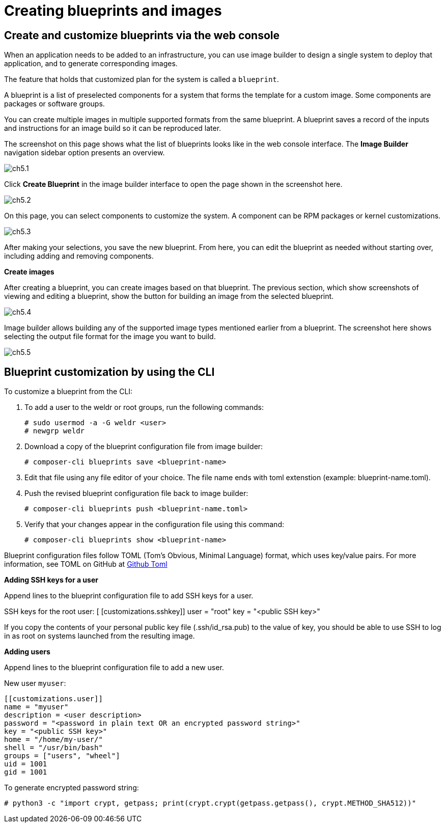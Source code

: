 = Creating blueprints and images

== Create and customize blueprints via the web console

When an application needs to be added to an infrastructure, you can use image builder to design a single system to deploy that application, and to generate corresponding images.

The feature that holds that customized plan for the system is called a `blueprint`.

A blueprint is a list of preselected components for a system that forms the template for a custom image. Some components are packages or software groups.

You can create multiple images in multiple supported formats from the same blueprint. A blueprint saves a record of the inputs and instructions for an image build so it can be reproduced later.

The screenshot on this page shows what the list of blueprints looks like in the web console interface. The *Image Builder* navigation sidebar option presents an overview.

image::ch5.1.png[float=center]

Click *Create Blueprint* in the image builder interface to open the page shown in the screenshot here.

image::ch5.2.png[float=center]

On this page, you can select components to customize the system. A component can be RPM packages or kernel customizations.

image::ch5.3.png[float=center]


After making your selections, you save the new blueprint. From here, you can edit the blueprint as needed without starting over, including adding and removing components.

*Create images*

After creating a blueprint, you can create images based on that blueprint. The previous section, which show screenshots of viewing and editing a blueprint, show the button for building an image from the selected blueprint.

image::ch5.4.png[float=center]

Image builder allows building any of the supported image types mentioned earlier from a blueprint. The screenshot here shows selecting the output file format for the image you want to build.

image::ch5.5.png[float=center]

== Blueprint customization by using the CLI

To customize a blueprint from the CLI:

. To add a user to the weldr or root groups, run the following commands:
   
   # sudo usermod -a -G weldr <user>
   # newgrp weldr

. Download a copy of the blueprint configuration file from image builder:

   # composer-cli blueprints save <blueprint-name>

. Edit that file using any file editor of your choice. The file name ends with toml extenstion (example: blueprint-name.toml).
 
. Push the revised blueprint configuration file back to image builder:

   # composer-cli blueprints push <blueprint-name.toml>

. Verify that your changes appear in the configuration file using this command:

   # composer-cli blueprints show <blueprint-name>

Blueprint configuration files follow TOML (Tom's Obvious, Minimal Language) format, which uses key/value pairs. For more information, see TOML on GitHub at https://github.com/toml-lang/toml[Github Toml]

*Adding SSH keys for a user*

Append lines to the blueprint configuration file to add SSH keys for a user.

SSH keys for the root user:
  [
 [customizations.sshkey]]
 user = "root"
 key = "<public SSH key>"

If you copy the contents of your personal public key file (.ssh/id_rsa.pub) to the value of key, you should be able to use SSH to log in as root on systems launched from the resulting image.

*Adding users*

Append lines to the blueprint configuration file to add a new user.

New user `myuser`:

 [[customizations.user]]
 name = "myuser"
 description = <user description>
 password = "<password in plain text OR an encrypted password string>"
 key = "<public SSH key>"
 home = "/home/my-user/"
 shell = "/usr/bin/bash"
 groups = ["users", "wheel"]
 uid = 1001
 gid = 1001

To generate encrypted password string:
 
 # python3 -c "import crypt, getpass; print(crypt.crypt(getpass.getpass(), crypt.METHOD_SHA512))"